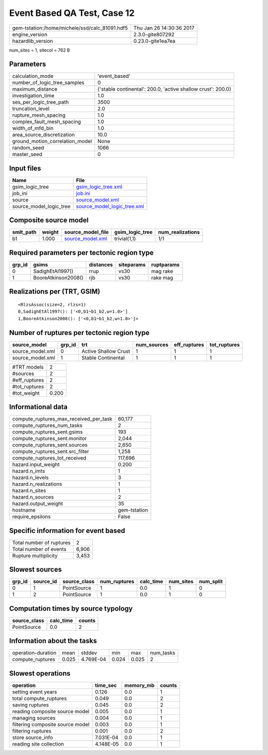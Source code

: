 Event Based QA Test, Case 12
============================

============================================== ========================
gem-tstation:/home/michele/ssd/calc_81091.hdf5 Thu Jan 26 14:30:36 2017
engine_version                                 2.3.0-gite807292        
hazardlib_version                              0.23.0-gite1ea7ea       
============================================== ========================

num_sites = 1, sitecol = 762 B

Parameters
----------
=============================== ============================================================
calculation_mode                'event_based'                                               
number_of_logic_tree_samples    0                                                           
maximum_distance                {'stable continental': 200.0, 'active shallow crust': 200.0}
investigation_time              1.0                                                         
ses_per_logic_tree_path         3500                                                        
truncation_level                2.0                                                         
rupture_mesh_spacing            1.0                                                         
complex_fault_mesh_spacing      1.0                                                         
width_of_mfd_bin                1.0                                                         
area_source_discretization      10.0                                                        
ground_motion_correlation_model None                                                        
random_seed                     1066                                                        
master_seed                     0                                                           
=============================== ============================================================

Input files
-----------
======================= ============================================================
Name                    File                                                        
======================= ============================================================
gsim_logic_tree         `gsim_logic_tree.xml <gsim_logic_tree.xml>`_                
job_ini                 `job.ini <job.ini>`_                                        
source                  `source_model.xml <source_model.xml>`_                      
source_model_logic_tree `source_model_logic_tree.xml <source_model_logic_tree.xml>`_
======================= ============================================================

Composite source model
----------------------
========= ====== ====================================== =============== ================
smlt_path weight source_model_file                      gsim_logic_tree num_realizations
========= ====== ====================================== =============== ================
b1        1.000  `source_model.xml <source_model.xml>`_ trivial(1,1)    1/1             
========= ====== ====================================== =============== ================

Required parameters per tectonic region type
--------------------------------------------
====== =================== ========= ========== ==========
grp_id gsims               distances siteparams ruptparams
====== =================== ========= ========== ==========
0      SadighEtAl1997()    rrup      vs30       mag rake  
1      BooreAtkinson2008() rjb       vs30       rake mag  
====== =================== ========= ========== ==========

Realizations per (TRT, GSIM)
----------------------------

::

  <RlzsAssoc(size=2, rlzs=1)
  0,SadighEtAl1997(): ['<0,b1~b1_b2,w=1.0>']
  1,BooreAtkinson2008(): ['<0,b1~b1_b2,w=1.0>']>

Number of ruptures per tectonic region type
-------------------------------------------
================ ====== ==================== =========== ============ ============
source_model     grp_id trt                  num_sources eff_ruptures tot_ruptures
================ ====== ==================== =========== ============ ============
source_model.xml 0      Active Shallow Crust 1           1            1           
source_model.xml 1      Stable Continental   1           1            1           
================ ====== ==================== =========== ============ ============

============= =====
#TRT models   2    
#sources      2    
#eff_ruptures 2    
#tot_ruptures 2    
#tot_weight   0.200
============= =====

Informational data
------------------
========================================= ============
compute_ruptures_max_received_per_task    60,177      
compute_ruptures_num_tasks                2           
compute_ruptures_sent.gsims               193         
compute_ruptures_sent.monitor             2,044       
compute_ruptures_sent.sources             2,650       
compute_ruptures_sent.src_filter          1,258       
compute_ruptures_tot_received             117,696     
hazard.input_weight                       0.200       
hazard.n_imts                             1           
hazard.n_levels                           3           
hazard.n_realizations                     1           
hazard.n_sites                            1           
hazard.n_sources                          2           
hazard.output_weight                      35          
hostname                                  gem-tstation
require_epsilons                          False       
========================================= ============

Specific information for event based
------------------------------------
======================== =====
Total number of ruptures 2    
Total number of events   6,906
Rupture multiplicity     3,453
======================== =====

Slowest sources
---------------
====== ========= ============ ============ ========= ========= =========
grp_id source_id source_class num_ruptures calc_time num_sites num_split
====== ========= ============ ============ ========= ========= =========
0      1         PointSource  1            0.0       1         0        
1      2         PointSource  1            0.0       1         0        
====== ========= ============ ============ ========= ========= =========

Computation times by source typology
------------------------------------
============ ========= ======
source_class calc_time counts
============ ========= ======
PointSource  0.0       2     
============ ========= ======

Information about the tasks
---------------------------
================== ===== ========= ===== ===== =========
operation-duration mean  stddev    min   max   num_tasks
compute_ruptures   0.025 4.769E-04 0.024 0.025 2        
================== ===== ========= ===== ===== =========

Slowest operations
------------------
================================ ========= ========= ======
operation                        time_sec  memory_mb counts
================================ ========= ========= ======
setting event years              0.126     0.0       1     
total compute_ruptures           0.049     0.0       2     
saving ruptures                  0.045     0.0       2     
reading composite source model   0.005     0.0       1     
managing sources                 0.004     0.0       1     
filtering composite source model 0.003     0.0       1     
filtering ruptures               0.001     0.0       2     
store source_info                7.031E-04 0.0       1     
reading site collection          4.148E-05 0.0       1     
================================ ========= ========= ======